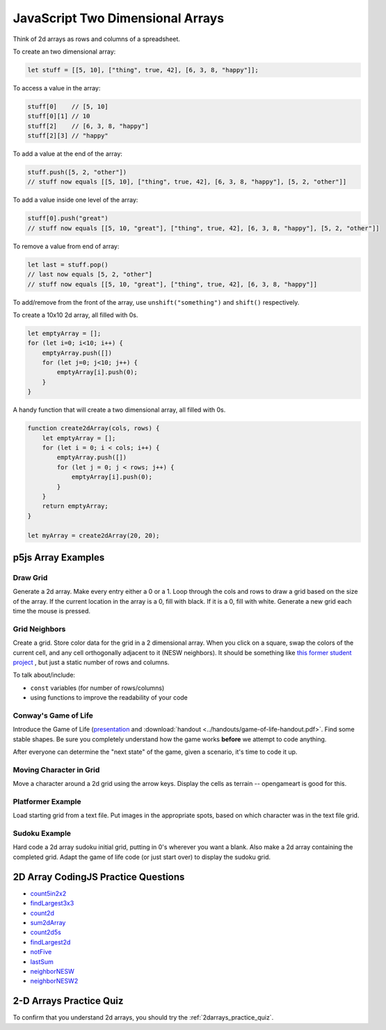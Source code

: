 JavaScript Two Dimensional Arrays
==================================

Think of 2d arrays as rows and columns of a spreadsheet.


To create an two dimensional array:

.. code-block:: javascript

    let stuff = [[5, 10], ["thing", true, 42], [6, 3, 8, "happy"]];

To access a value in the array:

.. code-block:: javascript

    stuff[0] 	// [5, 10]
    stuff[0][1] // 10
    stuff[2] 	// [6, 3, 8, "happy"]
    stuff[2][3]	// "happy"


To add a value at the end of the array:

.. code-block:: javascript

    stuff.push([5, 2, "other"])
    // stuff now equals [[5, 10], ["thing", true, 42], [6, 3, 8, "happy"], [5, 2, "other"]]

To add a value inside one level of the array:

.. code-block:: javascript

    stuff[0].push("great")
    // stuff now equals [[5, 10, "great"], ["thing", true, 42], [6, 3, 8, "happy"], [5, 2, "other"]]


To remove a value from end of array:

.. code-block:: javascript

    let last = stuff.pop()
    // last now equals [5, 2, "other"]
    // stuff now equals [[5, 10, "great"], ["thing", true, 42], [6, 3, 8, "happy"]]

To add/remove from the front of the array, use ``unshift("something")`` and ``shift()`` respectively.


To create a 10x10 2d array, all filled with 0s.

.. code-block:: javascript

    let emptyArray = [];
    for (let i=0; i<10; i++) {
        emptyArray.push([])
        for (let j=0; j<10; j++) {
            emptyArray[i].push(0);
        }
    }

A handy function that will create a two dimensional array, all filled with 0s. 

.. code-block:: javascript

    function create2dArray(cols, rows) {
        let emptyArray = [];
        for (let i = 0; i < cols; i++) {
            emptyArray.push([])
            for (let j = 0; j < rows; j++) {
                emptyArray[i].push(0);
            }
        }
        return emptyArray;
    }

    let myArray = create2dArray(20, 20);


p5js Array Examples
--------------------

Draw Grid
~~~~~~~~~~~

Generate a 2d array. Make every entry either a 0 or a 1. Loop through the cols and rows to draw a grid based on the size of the array. If the current location in the array is a 0, fill with black. If it is a 0, fill with white. Generate a new grid each time the mouse is pressed.


Grid Neighbors
~~~~~~~~~~~~~~~

Create a grid. Store color data for the grid in a 2 dimensional array. When you click on a square, swap the colors of the current cell, and any cell orthogonally adjacent to it (NESW neighbors). It should be something like `this former student project <https://wmcicompsci.ca/makeitblue/>`_ , but just a static number of rows and columns.

To talk about/include:

- ``const`` variables (for number of rows/columns)
- using functions to improve the readability of your code


Conway's Game of Life
~~~~~~~~~~~~~~~~~~~~~~~

Introduce the Game of Life (`presentation <https://docs.google.com/presentation/d/1c3T1NS3HTJZfyx6o3RTOKx1vM-SApqSmMxigyOnU9l0/edit?usp=sharing>`_ and :download:`handout <../handouts/game-of-life-handout.pdf>`. Find some stable shapes. Be sure you completely understand how the game works **before** we attempt to code anything.

After everyone can determine the "next state" of the game, given a scenario, it's time to code it up.


Moving Character in Grid
~~~~~~~~~~~~~~~~~~~~~~~~~

Move a character around a 2d grid using the arrow keys. Display the cells as terrain -- opengameart is good for this.


Platformer Example
~~~~~~~~~~~~~~~~~~~

Load starting grid from a text file. Put images in the appropriate spots, based on which character was in the text file grid.


Sudoku Example
~~~~~~~~~~~~~~~

Hard code a 2d array sudoku initial grid, putting in 0's wherever you want a blank. Also make a 2d array containing the completed grid. Adapt the game of life code (or just start over) to display the sudoku grid.


2D Array CodingJS Practice Questions
-------------------------------------

- `count5in2x2 <https://codingjs.wmcicompsci.ca/exercise.html?name=count5in2x2&title=2dArray>`_
- `findLargest3x3 <https://codingjs.wmcicompsci.ca/exercise.html?name=findLargest3x3&title=2dArray>`_
- `count2d <https://codingjs.wmcicompsci.ca/exercise.html?name=count2d&title=2dArray>`_
- `sum2dArray <https://codingjs.wmcicompsci.ca/exercise.html?name=sum2dArray&title=2dArray>`_
- `count2d5s <https://codingjs.wmcicompsci.ca/exercise.html?name=count2d5s&title=2dArray>`_
- `findLargest2d <https://codingjs.wmcicompsci.ca/exercise.html?name=findLargest2d&title=2dArray>`_
- `notFive <https://codingjs.wmcicompsci.ca/exercise.html?name=notFive&title=2dArray>`_
- `lastSum <https://codingjs.wmcicompsci.ca/exercise.html?name=lastSum&title=2dArray>`_
- `neighborNESW <https://codingjs.wmcicompsci.ca/exercise.html?name=neighborNESW&title=2dArray>`_
- `neighborNESW2 <https://codingjs.wmcicompsci.ca/exercise.html?name=neighborNESW2&title=2dArray>`_

2-D Arrays Practice Quiz
-------------------------

To confirm that you understand 2d arrays, you should try the :ref:`2darrays_practice_quiz`.
